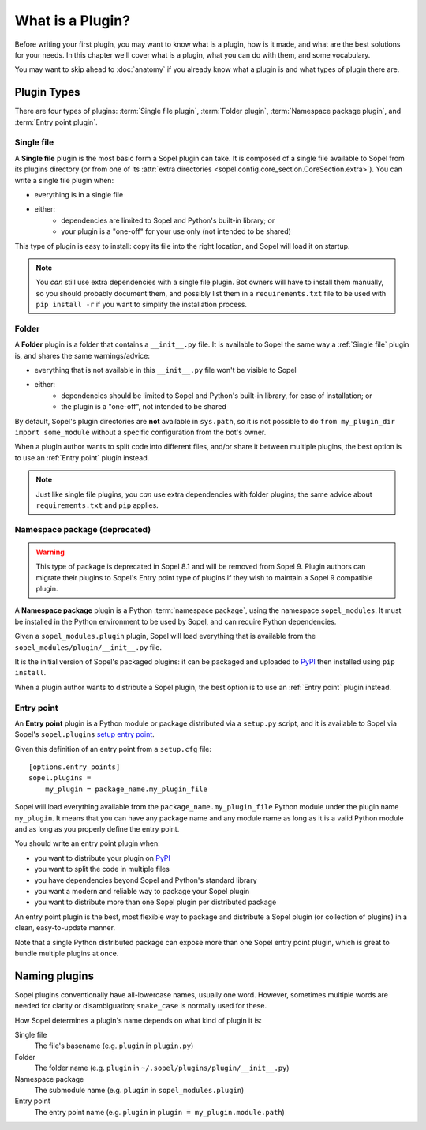 =================
What is a Plugin?
=================

Before writing your first plugin, you may want to know what is a plugin, how is
it made, and what are the best solutions for your needs. In this chapter we'll
cover what is a plugin, what you can do with them, and some vocabulary.

You may want to skip ahead to :doc:`anatomy` if you already know what a plugin
is and what types of plugin there are.

Plugin Types
============

There are four types of plugins: :term:`Single file plugin`,
:term:`Folder plugin`, :term:`Namespace package plugin`, and
:term:`Entry point plugin`.

Single file
-----------

A **Single file** plugin is the most basic form a Sopel plugin can take. It is
composed of a single file available to Sopel from its plugins directory (or
from one of its
:attr:`extra directories <sopel.config.core_section.CoreSection.extra>`). You
can write a single file plugin when:

* everything is in a single file
* either:
   * dependencies are limited to Sopel and Python's built-in library; or
   * your plugin is a "one-off" for your use only (not intended to be shared)

This type of plugin is easy to install: copy its file into the right location,
and Sopel will load it on startup.

.. note::

   You *can* still use extra dependencies with a single file plugin. Bot owners
   will have to install them manually, so you should probably document them,
   and possibly list them in a ``requirements.txt`` file to be used with
   ``pip install -r`` if you want to simplify the installation process.

Folder
------

A **Folder** plugin is a folder that contains a ``__init__.py`` file. It is
available to Sopel the same way a :ref:`Single file` plugin is, and shares the
same warnings/advice:

* everything that is not available in this ``__init__.py`` file won't be
  visible to Sopel
* either:
   * dependencies should be limited to Sopel and Python's built-in library,
     for ease of installation; or
   * the plugin is a "one-off", not intended to be shared

By default, Sopel's plugin directories are **not** available in ``sys.path``,
so it is not possible to do ``from my_plugin_dir import some_module`` without
a specific configuration from the bot's owner.

When a plugin author wants to split code into different files, and/or share it
between multiple plugins, the best option is to use an :ref:`Entry point`
plugin instead.

.. note::

   Just like single file plugins, you *can* use extra dependencies with folder
   plugins; the same advice about ``requirements.txt`` and ``pip`` applies.

Namespace package (deprecated)
------------------------------

.. warning::

   This type of package is deprecated in Sopel 8.1 and will be removed from
   Sopel 9. Plugin authors can migrate their plugins to Sopel's Entry point
   type of plugins if they wish to maintain a Sopel 9 compatible plugin.

.. deprecated:: 8.1

A **Namespace package** plugin is a Python :term:`namespace package`, using
the namespace ``sopel_modules``. It must be installed in the Python environment
to be used by Sopel, and can require Python dependencies.

Given a ``sopel_modules.plugin`` plugin, Sopel will load everything that is
available from the ``sopel_modules/plugin/__init__.py`` file.

It is the initial version of Sopel's packaged plugins: it can be packaged and
uploaded to `PyPI`_ then installed using ``pip install``.

When a plugin author wants to distribute a Sopel plugin, the best option is to
use an :ref:`Entry point` plugin instead.

Entry point
-----------

.. versionadded:: 7.0

An **Entry point** plugin is a Python module or package distributed via a
``setup.py`` script, and it is available to Sopel via Sopel's ``sopel.plugins``
`setup entry point`__.

Given this definition of an entry point from a ``setup.cfg`` file::

   [options.entry_points]
   sopel.plugins =
       my_plugin = package_name.my_plugin_file

Sopel will load everything available from the ``package_name.my_plugin_file``
Python module under the plugin name ``my_plugin``. It means that you can have
any package name and any module name as long as it is a valid Python module
and as long as you properly define the entry point.

You should write an entry point plugin when:

* you want to distribute your plugin on `PyPI`_
* you want to split the code in multiple files
* you have dependencies beyond Sopel and Python's standard library
* you want a modern and reliable way to package your Sopel plugin
* you want to distribute more than one Sopel plugin per distributed package

An entry point plugin is the best, most flexible way to package and distribute
a Sopel plugin (or collection of plugins) in a clean, easy-to-update manner.

Note that a single Python distributed package can expose more than one Sopel
entry point plugin, which is great to bundle multiple plugins at once.

.. seealso::

   The Python Packaging Authority explains how entry points work and how to
   use them in its `Entry points specification`_.

.. __: `Entry points specification`_


Naming plugins
==============

Sopel plugins conventionally have all-lowercase names, usually one word.
However, sometimes multiple words are needed for clarity or disambiguation;
``snake_case`` is normally used for these.

How Sopel determines a plugin's name depends on what kind of plugin it is:

Single file
   The file's basename (e.g. ``plugin`` in ``plugin.py``)

Folder
   The folder name (e.g. ``plugin`` in ``~/.sopel/plugins/plugin/__init__.py``)

Namespace package
   The submodule name (e.g. ``plugin`` in ``sopel_modules.plugin``)

Entry point
   The entry point name (e.g. ``plugin`` in ``plugin = my_plugin.module.path``)

.. _PyPI: https://pypi.org/
.. _Entry points specification: https://packaging.python.org/specifications/entry-points/

